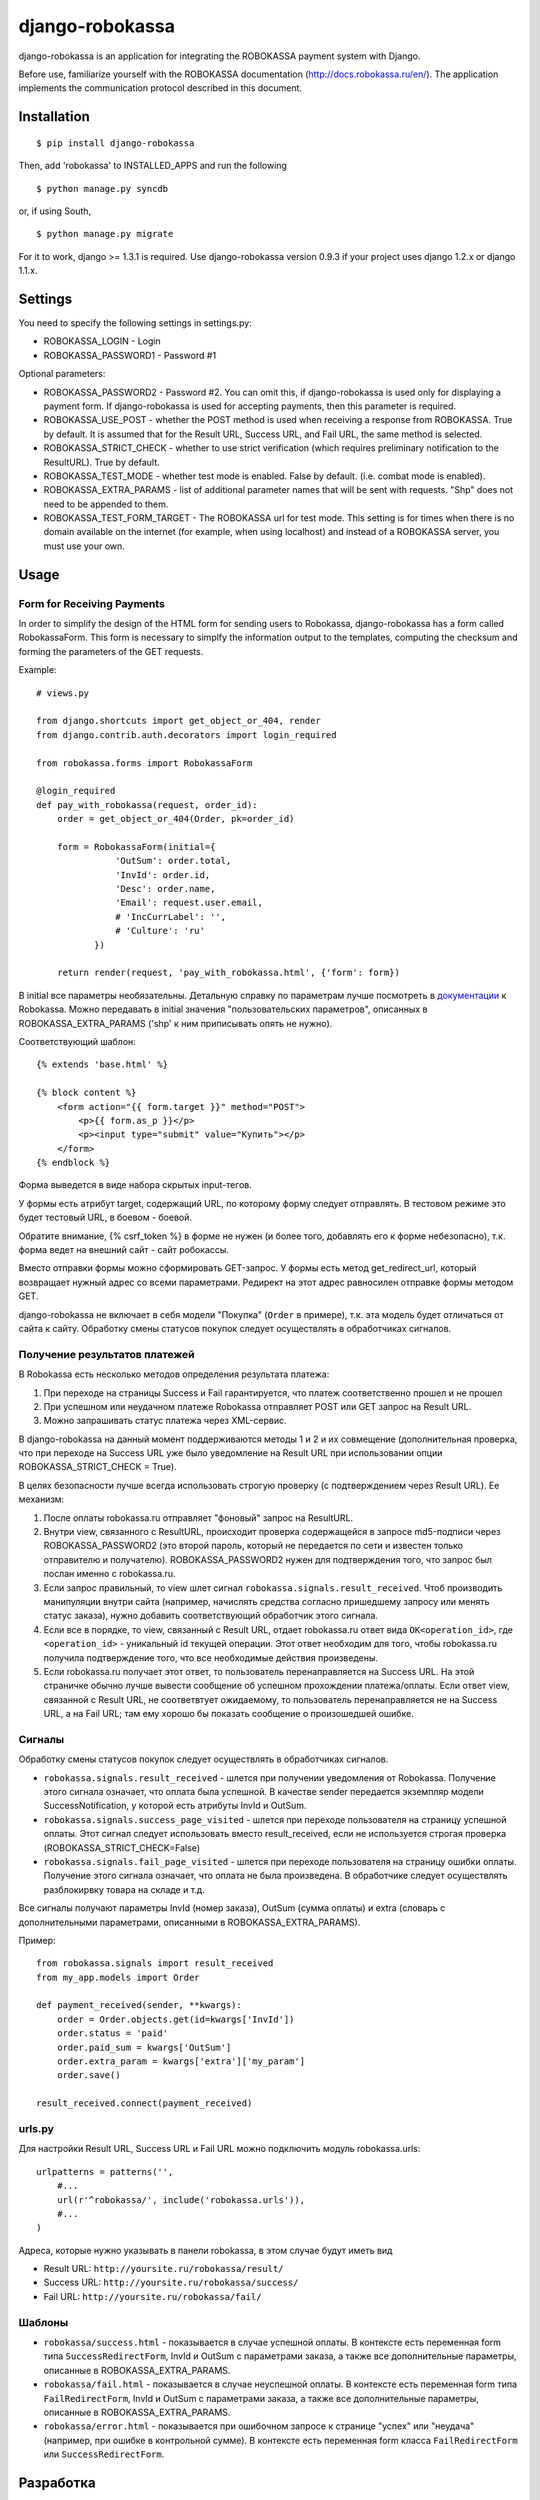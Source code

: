 ================
django-robokassa
================

django-robokassa is an application for integrating the ROBOKASSA payment system with Django.

Before use, familiarize yourself with the
ROBOKASSA documentation (http://docs.robokassa.ru/en/). The application implements the communication protocol described in this document.

Installation
=========

::

    $ pip install django-robokassa

Then, add 'robokassa' to INSTALLED_APPS and run the following ::

    $ python manage.py syncdb

or, if using South, ::

    $ python manage.py migrate

For it to work, django >= 1.3.1 is required.
Use django-robokassa version 0.9.3 if your project uses django 1.2.x or django 1.1.x.

Settings
=========

You need to specify the following settings in settings.py:

* ROBOKASSA_LOGIN - Login
* ROBOKASSA_PASSWORD1 - Password #1

Optional parameters:

* ROBOKASSA_PASSWORD2 - Password #2. You can omit this, if
  django-robokassa is used only for displaying a payment form.
  If django-robokassa is used for accepting payments, then this parameter is required.

* ROBOKASSA_USE_POST - whether the POST method is used when receiving a response from
  ROBOKASSA. True by default. It is assumed that for the Result URL, Success URL, and
  Fail URL, the same method is selected.

* ROBOKASSA_STRICT_CHECK - whether to use strict verification (which requires
  preliminary notification to the ResultURL). True by default.

* ROBOKASSA_TEST_MODE - whether test mode is enabled. False by default.
  (i.e. combat mode is enabled).

* ROBOKASSA_EXTRA_PARAMS - list of additional parameter names
  that will be sent with requests. "Shp" does not need to be appended to them.

* ROBOKASSA_TEST_FORM_TARGET - The ROBOKASSA url for test mode.
  This setting is for times when there is no domain available on the internet (for example, when using localhost) and instead of a ROBOKASSA server, you must use your own.


Usage
=============

Form for Receiving Payments
-------------------------

In order to simplify the design of the HTML form for sending users to Robokassa, django-robokassa has a form called RobokassaForm. This form is necessary to simplfy the information output to the templates, computing the checksum and forming the parameters of the GET requests.

Example::

    # views.py

    from django.shortcuts import get_object_or_404, render
    from django.contrib.auth.decorators import login_required

    from robokassa.forms import RobokassaForm

    @login_required
    def pay_with_robokassa(request, order_id):
        order = get_object_or_404(Order, pk=order_id)

        form = RobokassaForm(initial={
                   'OutSum': order.total,
                   'InvId': order.id,
                   'Desc': order.name,
                   'Email': request.user.email,
                   # 'IncCurrLabel': '',
                   # 'Culture': 'ru'
               })

        return render(request, 'pay_with_robokassa.html', {'form': form})

В initial все параметры необязательны. Детальную справку по параметрам
лучше посмотреть в `документации <http://robokassa.ru/ru/Doc/Ru/Interface.aspx#222>`_
к Robokassa. Можно передавать в initial значения "пользовательских параметров",
описанных в ROBOKASSA_EXTRA_PARAMS ('shp' к ним приписывать опять не нужно).

Соответствующий шаблон::

    {% extends 'base.html' %}

    {% block content %}
        <form action="{{ form.target }}" method="POST">
            <p>{{ form.as_p }}</p>
            <p><input type="submit" value="Купить"></p>
        </form>
    {% endblock %}

Форма выведется в виде набора скрытых input-тегов.

У формы есть атрибут target, содержащий URL, по которому форму следует
отправлять. В тестовом режиме это будет тестовый URL, в боевом - боевой.

Обратите внимание, {% csrf_token %} в форме не нужен (и более того, добавлять
его к форме небезопасно), т.к. форма ведет на внешний сайт - сайт робокассы.

Вместо отправки формы можно сформировать GET-запрос. У формы есть
метод get_redirect_url, который возвращает нужный адрес со всеми параметрами.
Редирект на этот адрес равносилен отправке формы методом GET.

django-robokassa не включает в себя модели "Покупка" (``Order`` в примере),
т.к. эта модель будет отличаться от сайта к сайту. Обработку смены статусов
покупок следует осуществлять в обработчиках сигналов.


Получение результатов платежей
------------------------------
В Robokassa есть несколько методов определения результата платежа:

1. При переходе на страницы Success и Fail гарантируется, что платеж
   соответственно прошел и не прошел

2. При успешном или неудачном платеже Robokassa отправляет POST или GET запрос
   на Result URL.

3. Можно запрашивать статус платежа через XML-сервис.

В django-robokassa на данный момент поддерживаются методы 1 и 2 и их совмещение
(дополнительная проверка, что при переходе на Success URL уже было уведомление
на Result URL при использовании опции ROBOKASSA_STRICT_CHECK = True).

В целях безопасности лучше всегда использовать строгую проверку
(с подтверждением через Result URL). Ее механизм:

1. После оплаты robokassa.ru отправляет "фоновый" запрос на ResultURL.

2. Внутри view, связанного с ResultURL, происходит проверка содержащейся в
   запросе md5-подписи через ROBOKASSA_PASSWORD2 (это второй пароль, который не
   передается по сети и известен только отправителю и получателю).
   ROBOKASSA_PASSWORD2 нужен для подтверждения того, что запрос был послан
   именно с robokassa.ru.

3. Если запрос правильный, то view шлет сигнал
   ``robokassa.signals.result_received``. Чтоб производить
   манипуляции внутри сайта (например, начислять средства согласно
   пришедшему запросу или менять статус заказа), нужно добавить
   соответствующий обработчик этого сигнала.

4. Если все в порядке, то view, связанный с Result URL,
   отдает robokassa.ru ответ вида ``OK<operation_id>``,
   где ``<operation_id>`` - уникальный id текущей операции.
   Этот ответ  необходим для того, чтобы robokassa.ru получила
   подтверждение того, что все необходимые действия произведены.

5. Если robokassa.ru получает этот ответ, то пользователь перенаправляется
   на Success URL. На этой страничке обычно лучше вывести сообщение
   об успешном прохождении платежа/оплаты. Если ответ view, связанной
   с Result URL, не соответвтует ожидаемому, то пользователь перенаправляется
   не на Success URL, а на Fail URL; там ему хорошо бы показать
   сообщение о произошедшей ошибке.


Сигналы
-------

Обработку смены статусов покупок следует осуществлять в обработчиках сигналов.

* ``robokassa.signals.result_received`` - шлется при получении уведомления от
  Robokassa. Получение этого сигнала означает, что оплата была успешной.
  В качестве sender передается экземпляр модели SuccessNotification, у
  которой есть атрибуты InvId и OutSum.

* ``robokassa.signals.success_page_visited`` - шлется при переходе пользователя
  на страницу успешной оплаты. Этот сигнал следует использовать вместо
  result_received, если не используется строгая проверка
  (ROBOKASSA_STRICT_CHECK=False)

* ``robokassa.signals.fail_page_visited`` - шлется при переходе пользователя
  на страницу ошибки оплаты. Получение этого сигнала означает, что оплата
  не была произведена. В обработчике следует осуществлять разблокирвку товара
  на складе и т.д.

Все сигналы получают параметры InvId (номер заказа), OutSum (сумма оплаты) и
extra (словарь с дополнительными параметрами, описанными в
ROBOKASSA_EXTRA_PARAMS).

Пример::

    from robokassa.signals import result_received
    from my_app.models import Order

    def payment_received(sender, **kwargs):
        order = Order.objects.get(id=kwargs['InvId'])
        order.status = 'paid'
        order.paid_sum = kwargs['OutSum']
        order.extra_param = kwargs['extra']['my_param']
        order.save()

    result_received.connect(payment_received)



urls.py
-------

Для настройки Result URL, Success URL и Fail URL можно подключить
модуль robokassa.urls::

    urlpatterns = patterns('',
        #...
        url(r'^robokassa/', include('robokassa.urls')),
        #...
    )

Адреса, которые нужно указывать в панели robokassa, в этом случае будут иметь вид

* Result URL: ``http://yoursite.ru/robokassa/result/``
* Success URL: ``http://yoursite.ru/robokassa/success/``
* Fail URL: ``http://yoursite.ru/robokassa/fail/``


Шаблоны
-------

* ``robokassa/success.html`` - показывается в случае успешной оплаты. В
  контексте есть переменная form типа ``SuccessRedirectForm``, InvId
  и OutSum с параметрами заказа, а также все дополнительные параметры, описанные
  в ROBOKASSA_EXTRA_PARAMS.

* ``robokassa/fail.html`` - показывается в случае неуспешной оплаты. В
  контексте есть переменная form типа ``FailRedirectForm``, InvId
  и OutSum с параметрами заказа, а также все дополнительные параметры, описанные
  в ROBOKASSA_EXTRA_PARAMS.

* ``robokassa/error.html`` - показывается при ошибочном запросе к странице
  "успех" или "неудача" (например, при ошибке в контрольной сумме). В контексте
  есть переменная form класса ``FailRedirectForm`` или ``SuccessRedirectForm``.

Разработка
==========

Разработка ведется на github: https://github.com/kmike/django-robokassa

Пожелания, идеи, баг-репорты и тд. пишите в трекер: https://github.com/kmike/django-robokassa/issues

Лицензия - MIT.

Тестирование
------------

Для запуска тестов установите `tox <http://tox.testrun.org/>`_, склонируйте репозиторий
и выполните команду

::

    $ tox

из корня репозитория.

